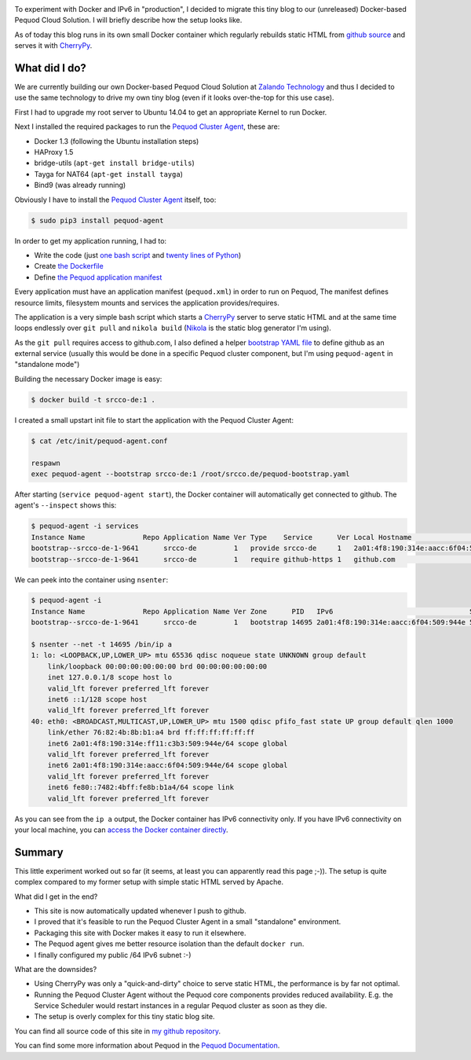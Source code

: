 .. link:
.. description:
.. tags: docker, pequod
.. date: 2014/10/24 21:30:18
.. title: Docker with IPv6 and Resource Isolation
.. slug: docker-with-ipv6-and-resource-isolation

.. image:: ../galleries/docker-logo.png
   :class: left

To experiment with Docker and IPv6 in "production", I decided to migrate this tiny blog to our (unreleased) Docker-based Pequod Cloud Solution.
I will briefly describe how the setup looks like.

.. TEASER_END

As of today this blog runs in its own small Docker container which regularly rebuilds static HTML from `github source`_
and serves it with CherryPy_.

What did I do?
--------------

We are currently building our own Docker-based Pequod Cloud Solution at `Zalando Technology`_ and thus I decided to use the same technology to drive
my own tiny blog (even if it looks over-the-top for this use case).

First I had to upgrade my root server to Ubuntu 14.04 to get an appropriate Kernel to run Docker.

Next I installed the required packages to run the `Pequod Cluster Agent`_, these are:

* Docker 1.3 (following the Ubuntu installation steps)
* HAProxy 1.5
* bridge-utils (``apt-get install bridge-utils``)
* Tayga for NAT64 (``apt-get install tayga``)
* Bind9 (was already running)

Obviously I have to install the `Pequod Cluster Agent`_ itself, too:

.. code-block:: bash

    $ sudo pip3 install pequod-agent

In order to get my application running, I had to:

* Write the code (just `one bash script`_ and `twenty lines of Python`_)
* Create `the Dockerfile`_
* Define `the Pequod application manifest`_

Every application must have an application manifest (``pequod.xml``) in order to run on Pequod,
The manifest defines resource limits, filesystem mounts and services the application provides/requires.

The application is a very simple bash script which starts a CherryPy_ server to serve static HTML
and at the same time loops endlessly over ``git pull`` and ``nikola build`` (Nikola_ is the static blog generator I'm using).

As the ``git pull`` requires access to github.com, I also defined a helper `bootstrap YAML file`_ to define
github as an external service (usually this would be done in a specific Pequod cluster component,
but I'm using ``pequod-agent`` in "standalone mode")

Building the necessary Docker image is easy:

.. code-block:: bash

    $ docker build -t srcco-de:1 .

I created a small upstart init file to start the application with the Pequod Cluster Agent:

.. code-block:: bash

    $ cat /etc/init/pequod-agent.conf

    respawn
    exec pequod-agent --bootstrap srcco-de:1 /root/srcco.de/pequod-bootstrap.yaml

After starting (``service pequod-agent start``), the Docker container will automatically get connected to github.
The agent's ``--inspect`` shows this:

.. code-block:: bash

    $ pequod-agent -i services
    Instance Name              Repo Application Name Ver Type    Service      Ver Local Hostname                       Local Port
    bootstrap--srcco-de-1-9641      srcco-de         1   provide srcco-de     1   2a01:4f8:190:314e:aacc:6f04:509:944e       8000
    bootstrap--srcco-de-1-9641      srcco-de         1   require github-https 1   github.com                                  443

We can peek into the container using ``nsenter``:

.. code-block:: bash

    $ pequod-agent -i
    Instance Name              Repo Application Name Ver Zone      PID   IPv6                                 Started
    bootstrap--srcco-de-1-9641      srcco-de         1   bootstrap 14695 2a01:4f8:190:314e:aacc:6f04:509:944e 57m ago

    $ nsenter --net -t 14695 /bin/ip a
    1: lo: <LOOPBACK,UP,LOWER_UP> mtu 65536 qdisc noqueue state UNKNOWN group default
        link/loopback 00:00:00:00:00:00 brd 00:00:00:00:00:00
        inet 127.0.0.1/8 scope host lo
        valid_lft forever preferred_lft forever
        inet6 ::1/128 scope host
        valid_lft forever preferred_lft forever
    40: eth0: <BROADCAST,MULTICAST,UP,LOWER_UP> mtu 1500 qdisc pfifo_fast state UP group default qlen 1000
        link/ether 76:82:4b:8b:b1:a4 brd ff:ff:ff:ff:ff:ff
        inet6 2a01:4f8:190:314e:ff11:c3b3:509:944e/64 scope global
        valid_lft forever preferred_lft forever
        inet6 2a01:4f8:190:314e:aacc:6f04:509:944e/64 scope global
        valid_lft forever preferred_lft forever
        inet6 fe80::7482:4bff:fe8b:b1a4/64 scope link
        valid_lft forever preferred_lft forever

As you can see from the ``ip a`` output, the Docker container has IPv6 connectivity only.
If you have IPv6 connectivity on your local machine, you can `access the Docker container directly`_.

Summary
-------

This little experiment worked out so far (it seems, at least you can apparently read this page ;-)).
The setup is quite complex compared to my former setup with simple static HTML served by Apache.

What did I get in the end?

* This site is now automatically updated whenever I push to github.
* I proved that it's feasible to run the Pequod Cluster Agent in a small "standalone" environment.
* Packaging this site with Docker makes it easy to run it elsewhere.
* The Pequod agent gives me better resource isolation than the default ``docker run``.
* I finally configured my public /64 IPv6 subnet :-)

What are the downsides?

* Using CherryPy was only a "quick-and-dirty" choice to serve static HTML, the performance is by far not optimal.
* Running the Pequod Cluster Agent without the Pequod core components provides reduced availability.
  E.g. the Service Scheduler would restart instances in a regular Pequod cluster as soon as they die.
* The setup is overly complex for this tiny static blog site.


You can find all source code of this site in `my github repository`_.

You can find some more information about Pequod in the `Pequod Documentation`_.


.. _github source: https://github.com/hjacobs/srcco.de
.. _CherryPy: http://cherrypy.org/
.. _Zalando Technology: http://tech.zalando.com/
.. _Pequod Cluster Agent: https://pypi.python.org/pypi/pequod-agent
.. _one bash script: https://github.com/hjacobs/srcco.de/blob/master/run.sh
.. _twenty lines of Python: https://github.com/hjacobs/srcco.de/blob/master/serve.py
.. _the Dockerfile: https://github.com/hjacobs/srcco.de/blob/master/Dockerfile
.. _the Pequod application manifest: https://github.com/hjacobs/srcco.de/blob/master/pequod.xml
.. _Nikola: http://getnikola.com/
.. _bootstrap YAML file: https://github.com/hjacobs/srcco.de/blob/master/pequod-bootstrap.yaml
.. _access the Docker container directly: http://[2a01:4f8:190:314e:aacc:6f04:509:944e]:8000/
.. _my github repository: https://github.com/hjacobs/srcco.de
.. _Pequod Documentation: http://pequod.readthedocs.org/
